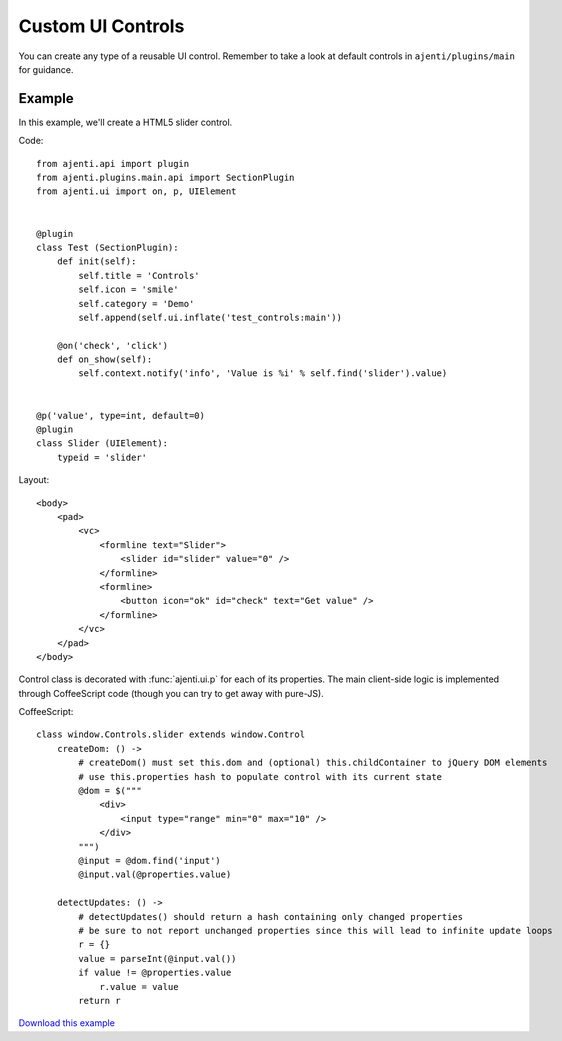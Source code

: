 .. _dev-custom-controls:

Custom UI Controls
******************

You can create any type of a reusable UI control. Remember to take a look at default controls in ``ajenti/plugins/main`` for guidance.

Example
=======

In this example, we'll create a HTML5 slider control.

Code::

    from ajenti.api import plugin
    from ajenti.plugins.main.api import SectionPlugin
    from ajenti.ui import on, p, UIElement


    @plugin
    class Test (SectionPlugin):
        def init(self):
            self.title = 'Controls'
            self.icon = 'smile'
            self.category = 'Demo'
            self.append(self.ui.inflate('test_controls:main'))

        @on('check', 'click')
        def on_show(self):
            self.context.notify('info', 'Value is %i' % self.find('slider').value)


    @p('value', type=int, default=0)
    @plugin
    class Slider (UIElement):
        typeid = 'slider'


Layout::

    <body>
        <pad>
            <vc>
                <formline text="Slider">
                    <slider id="slider" value="0" />
                </formline>
                <formline>
                    <button icon="ok" id="check" text="Get value" />
                </formline>
            </vc>
        </pad>
    </body>

Control class is decorated with :func:`ajenti.ui.p` for each of its properties.
The main client-side logic is implemented through CoffeeScript code (though you can try to get away with pure-JS).

CoffeeScript::

    class window.Controls.slider extends window.Control
        createDom: () ->
            # createDom() must set this.dom and (optional) this.childContainer to jQuery DOM elements
            # use this.properties hash to populate control with its current state
            @dom = $("""
                <div>
                    <input type="range" min="0" max="10" />
                </div>
            """)
            @input = @dom.find('input')
            @input.val(@properties.value)

        detectUpdates: () ->
            # detectUpdates() should return a hash containing only changed properties
            # be sure to not report unchanged properties since this will lead to infinite update loops
            r = {}
            value = parseInt(@input.val())
            if value != @properties.value
                r.value = value
            return r

.. image:: /_static/dev/control.png

`Download this example </_static/dev/test_controls.tar.gz>`_
